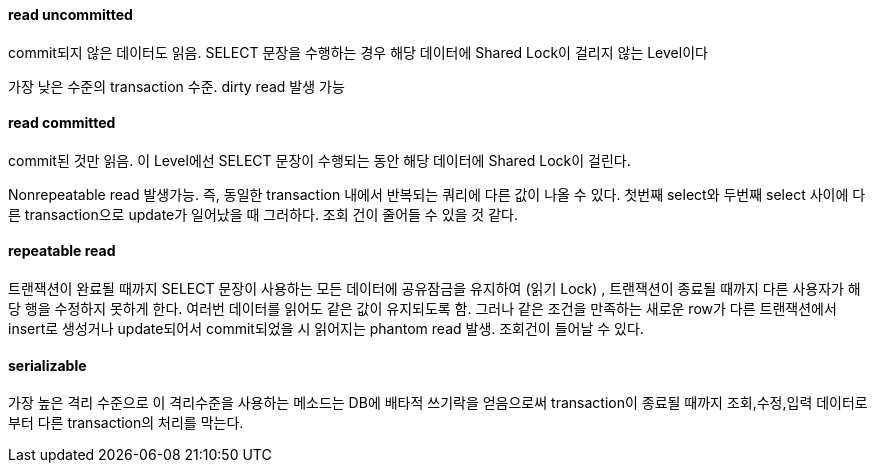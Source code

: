 ==== read uncommitted

commit되지 않은 데이터도 읽음. SELECT 문장을 수행하는 경우 해당 데이터에 Shared Lock이 걸리지 않는 Level이다

가장 낮은 수준의 transaction 수준. dirty read 발생 가능

==== read committed

commit된 것만 읽음. 이 Level에선 SELECT 문장이 수행되는 동안 해당 데이터에 Shared Lock이 걸린다.

Nonrepeatable read 발생가능. 즉, 동일한 transaction 내에서 반복되는 쿼리에 다른 값이 나올 수 있다. 첫번째 select와 두번째 select 사이에 다른 transaction으로 update가 일어났을 때 그러하다. 조회 건이 줄어들 수 있을 것 같다.

==== repeatable read

트랜잭션이 완료될 때까지 SELECT 문장이 사용하는 모든 데이터에  공유잠금을 유지하여 (읽기 Lock) , 트랜잭션이 종료될 때까지 다른 사용자가 해당 행을 수정하지 못하게 한다. 여러번 데이터를 읽어도 같은 값이 유지되도록 함. 그러나 같은 조건을 만족하는 새로운 row가 다른 트랜잭션에서 insert로 생성거나 update되어서 commit되었을 시 읽어지는 phantom read 발생. 조회건이 들어날 수 있다.

==== serializable

가장 높은 격리 수준으로 이 격리수준을 사용하는 메소드는 DB에 배타적 쓰기락을 얻음으로써 transaction이 종료될 때까지 조회,수정,입력 데이터로부터 다른 transaction의 처리를 막는다.
